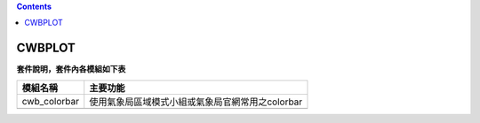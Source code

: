 .. contents::
   :depth: 3
..
=====
CWBPLOT
=====

**套件說明，套件內各模組如下表**

+-------------+--------------------------------------------------------+
| **模組名稱**| **主要功能**                                           |
|             |                                                        |
+=============+========================================================+
| cwb_colorbar| 使用氣象局區域模式小組或氣象局官網常用之colorbar       |
|             |                                                        |
+-------------+--------------------------------------------------------+
|             |                                                        |
+-------------+--------------------------------------------------------+
